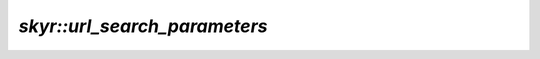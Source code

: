 `skyr::url_search_parameters`
=============================

.. doxygenclass:: skyr::v1::url_search_parameters
    :members:
